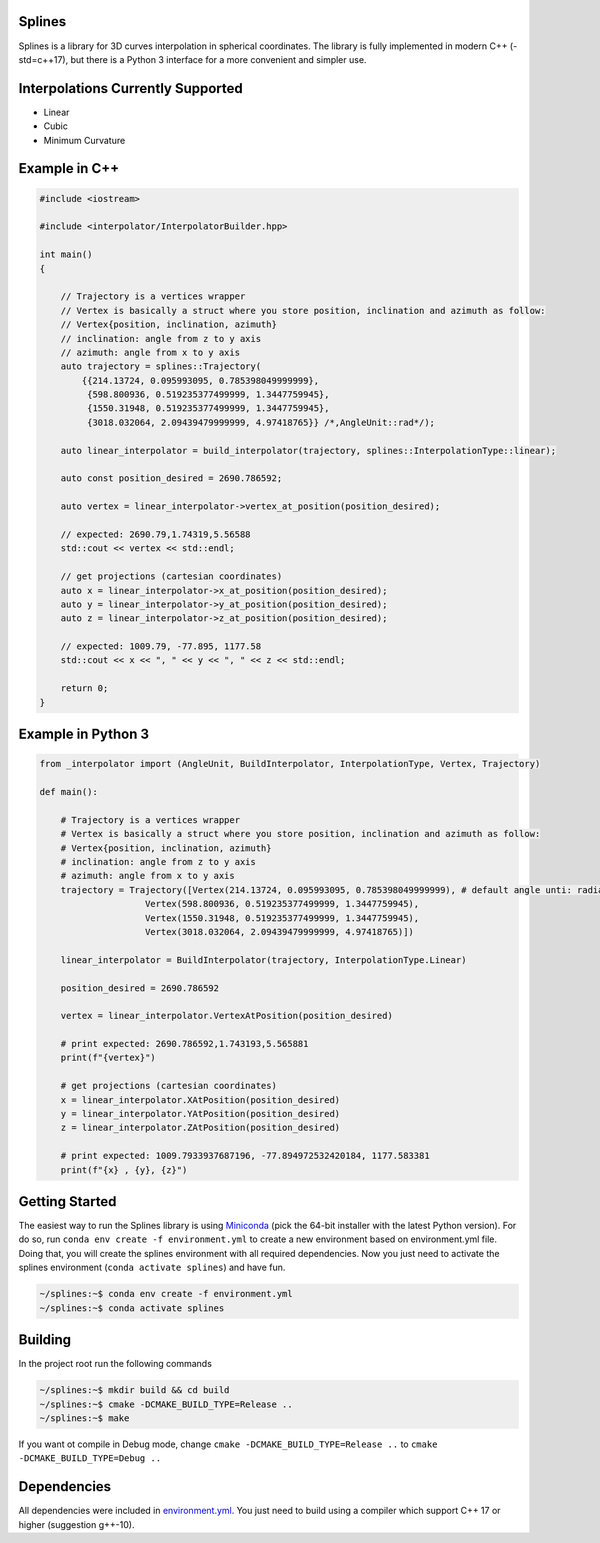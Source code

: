 Splines
========

.. image:: https://travis-ci.com/OtavioPellicano/splines.svg?branch=master
    :alt: Travis Status
    :scale: 100%
    :target: https://travis-ci.com/github/OtavioPellicano/splines

Splines is a library for 3D curves interpolation in spherical coordinates. The library is fully implemented in modern C++ (-std=c++17), but there is a Python 3
interface for a more convenient and simpler use.

Interpolations Currently Supported
==================================

- Linear
- Cubic
- Minimum Curvature

Example in C++
===============

.. code-block:: cpp

    #include <iostream>
    
    #include <interpolator/InterpolatorBuilder.hpp>

    int main()
    {

        // Trajectory is a vertices wrapper
        // Vertex is basically a struct where you store position, inclination and azimuth as follow:
        // Vertex{position, inclination, azimuth}
        // inclination: angle from z to y axis
        // azimuth: angle from x to y axis
        auto trajectory = splines::Trajectory(
            {{214.13724, 0.095993095, 0.785398049999999},
             {598.800936, 0.519235377499999, 1.3447759945},
             {1550.31948, 0.519235377499999, 1.3447759945},
             {3018.032064, 2.09439479999999, 4.97418765}} /*,AngleUnit::rad*/);

        auto linear_interpolator = build_interpolator(trajectory, splines::InterpolationType::linear);

        auto const position_desired = 2690.786592;

        auto vertex = linear_interpolator->vertex_at_position(position_desired);

        // expected: 2690.79,1.74319,5.56588
        std::cout << vertex << std::endl;

        // get projections (cartesian coordinates)
        auto x = linear_interpolator->x_at_position(position_desired);
        auto y = linear_interpolator->y_at_position(position_desired);
        auto z = linear_interpolator->z_at_position(position_desired);

        // expected: 1009.79, -77.895, 1177.58
        std::cout << x << ", " << y << ", " << z << std::endl;

        return 0;
    }
    
Example in Python 3
====================

.. code-block:: python

    from _interpolator import (AngleUnit, BuildInterpolator, InterpolationType, Vertex, Trajectory)

    def main():

        # Trajectory is a vertices wrapper
        # Vertex is basically a struct where you store position, inclination and azimuth as follow:
        # Vertex{position, inclination, azimuth}
        # inclination: angle from z to y axis
        # azimuth: angle from x to y axis
        trajectory = Trajectory([Vertex(214.13724, 0.095993095, 0.785398049999999), # default angle unti: radian
                        Vertex(598.800936, 0.519235377499999, 1.3447759945),
                        Vertex(1550.31948, 0.519235377499999, 1.3447759945),
                        Vertex(3018.032064, 2.09439479999999, 4.97418765)])

        linear_interpolator = BuildInterpolator(trajectory, InterpolationType.Linear)

        position_desired = 2690.786592

        vertex = linear_interpolator.VertexAtPosition(position_desired)

        # print expected: 2690.786592,1.743193,5.565881
        print(f"{vertex}")

        # get projections (cartesian coordinates)
        x = linear_interpolator.XAtPosition(position_desired)
        y = linear_interpolator.YAtPosition(position_desired)
        z = linear_interpolator.ZAtPosition(position_desired)

        # print expected: 1009.7933937687196, -77.894972532420184, 1177.583381
        print(f"{x} , {y}, {z}")


Getting Started
================

The easiest way to run the Splines library is using `Miniconda <https://conda.io/miniconda.html>`_ (pick the 64-bit installer with the latest Python version). For do so, run ``conda env create -f environment.yml`` to create a new environment based on environment.yml file. Doing that, you will create the splines environment with all required dependencies. Now you just need to activate the splines environment (``conda activate splines``) and have fun.

.. code-block:: bash

    ~/splines:~$ conda env create -f environment.yml
    ~/splines:~$ conda activate splines


Building
=========

In the project root run the following commands

.. code-block:: bash

    ~/splines:~$ mkdir build && cd build
    ~/splines:~$ cmake -DCMAKE_BUILD_TYPE=Release ..
    ~/splines:~$ make


If you want ot compile in Debug mode, change ``cmake -DCMAKE_BUILD_TYPE=Release ..`` to ``cmake -DCMAKE_BUILD_TYPE=Debug ..``


Dependencies
============

All dependencies were included in `environment.yml <https://github.com/OtavioPellicano/splines/blob/master/environment.yml>`_. You just need to build using a compiler which support C++ 17 or higher (suggestion g++-10).
